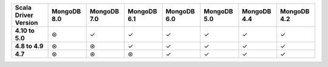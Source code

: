 .. sharedinclude:: dbx/compatibility-table-legend.rst

.. list-table::
   :header-rows: 1
   :stub-columns: 1
   :class: compatibility-large

   * - Scala Driver Version
     - MongoDB 8.0
     - MongoDB 7.0
     - MongoDB 6.1
     - MongoDB 6.0
     - MongoDB 5.0
     - MongoDB 4.4
     - MongoDB 4.2

   * - 4.10 to 5.0
     - ⊛
     - ✓
     - ✓
     - ✓
     - ✓
     - ✓
     - ✓

   * - 4.8 to 4.9
     - ⊛
     - ⊛
     - ✓
     - ✓
     - ✓
     - ✓
     - ✓

   * - 4.7
     - ⊛
     - ⊛
     - ⊛
     - ✓
     - ✓
     - ✓
     - ✓

